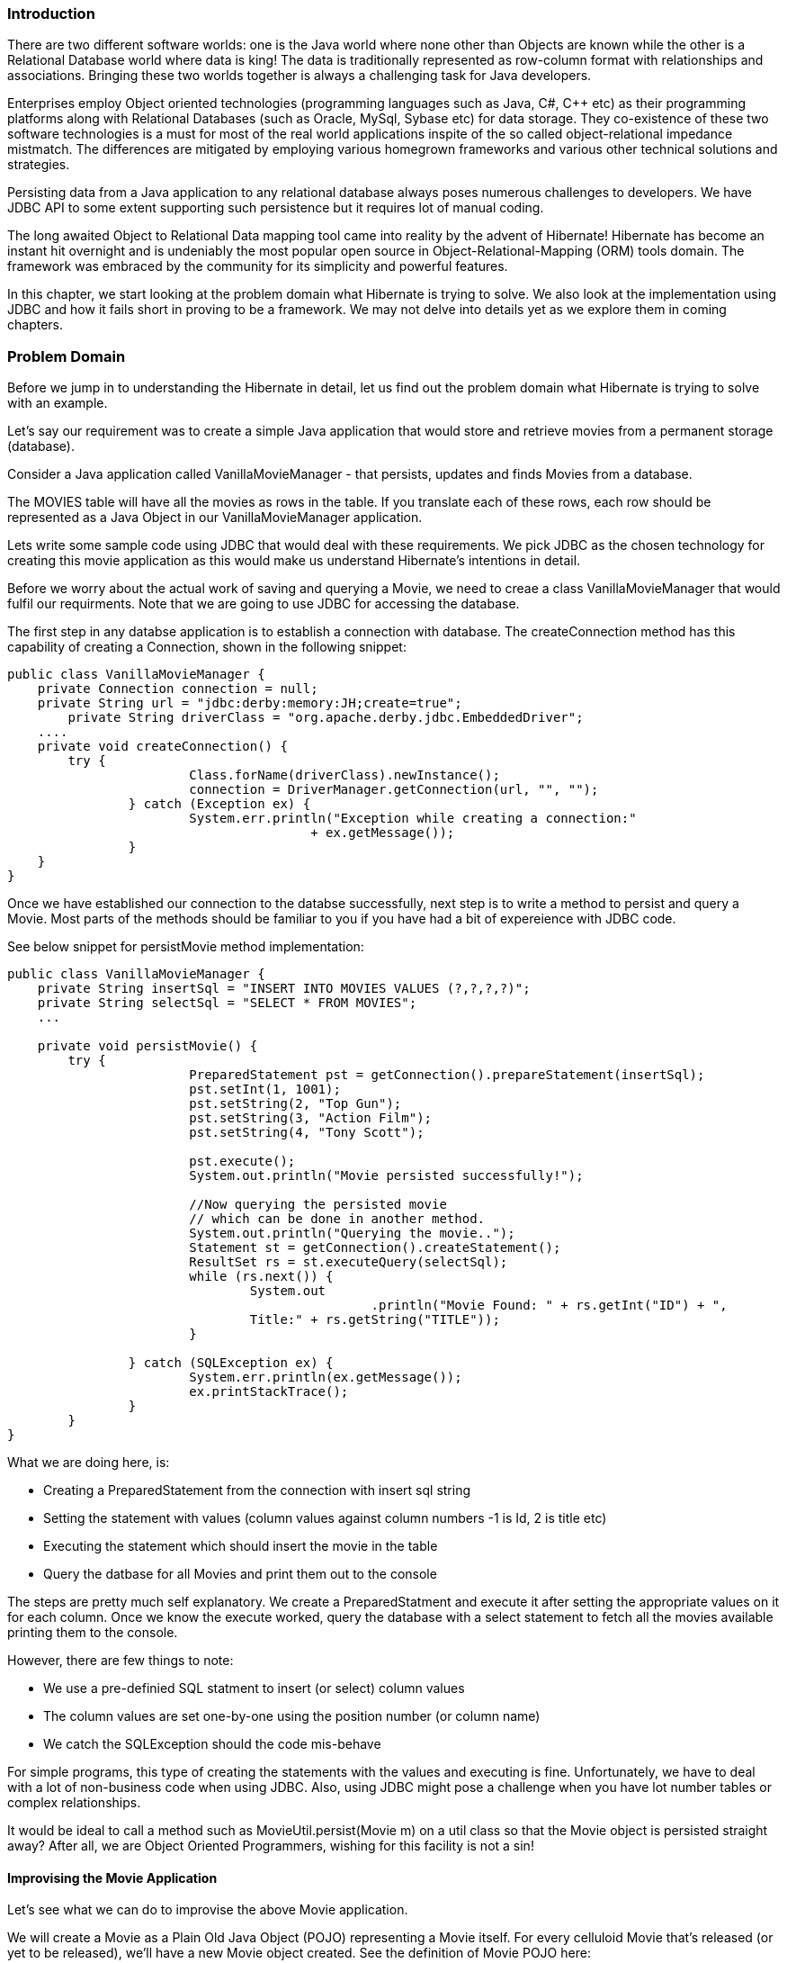 === Introduction

There are two different software worlds: one is the Java world where none other than Objects are known while the other is a Relational Database world where data is king! The data is traditionally represented as row-column format with relationships and associations. Bringing these two worlds together is always a challenging task for Java developers.

Enterprises employ Object oriented technologies (programming languages such as Java, C#, C++ etc) as their programming platforms along with Relational Databases (such as Oracle, MySql, Sybase etc) for data storage. They co-existence of these two software technologies is a must for most of the real world applications inspite of the so called object-relational impedance mistmatch. The differences are mitigated by employing various homegrown frameworks and various other technical solutions and strategies.

Persisting data from a Java application to any relational database always poses numerous challenges to developers. We have JDBC API to some extent supporting such persistence but it requires lot of manual coding. 

The long awaited Object to Relational Data mapping tool came into reality by the advent of Hibernate! Hibernate has become an instant hit overnight and is undeniably the most popular open source in Object-Relational-Mapping (ORM) tools domain. The framework was embraced by the community for its simplicity and powerful features.

In this chapter, we start looking at the problem domain what Hibernate is trying to solve. We also look at the implementation using JDBC and how it fails short in proving to be a framework. We may not delve into details yet as we explore them in coming chapters.

=== Problem Domain

Before we jump in to understanding the Hibernate in detail, let us find out the problem domain what Hibernate is trying to solve with an example.

Let's say our requirement was to create a simple Java application that would store and retrieve movies from a permanent storage (database).

Consider a Java application called +VanillaMovieManager+ - that persists, updates and finds Movies from a database. 

The MOVIES table will have all the movies as rows in the table. If you translate each of these rows, each row should be represented as a Java Object in our +VanillaMovieManager+ application.

Lets write some sample code using JDBC that would deal with these requirements. We pick JDBC as the chosen technology for creating this movie application as this would make us understand Hibernate's intentions in detail.

Before we worry about the actual work of saving and querying a Movie, we need to creae a class +VanillaMovieManager+ that would fulfil our requirments. Note that we are going to use JDBC for accessing the database.  

The first step in any databse application is to establish a connection with database. The +createConnection+ method has this capability of creating a Connection, shown in the following snippet:
[source, java]
----
public class VanillaMovieManager {
    private Connection connection = null;
    private String url = "jdbc:derby:memory:JH;create=true";
	private String driverClass = "org.apache.derby.jdbc.EmbeddedDriver";
    ....
    private void createConnection() {
        try {
			Class.forName(driverClass).newInstance();
			connection = DriverManager.getConnection(url, "", "");
		} catch (Exception ex) {
			System.err.println("Exception while creating a connection:"
					+ ex.getMessage());
		}
    }
}
----
Once we have established our connection to the databse successfully, next step is to write a method to persist and query a Movie. Most parts of the methods should be familiar to you if you have had a bit of expereience with JDBC code.

See below snippet for +persistMovie+ method implementation:
[source, java]
----
public class VanillaMovieManager {
    private String insertSql = "INSERT INTO MOVIES VALUES (?,?,?,?)";
    private String selectSql = "SELECT * FROM MOVIES";
    ...

    private void persistMovie() {
    	try {
			PreparedStatement pst = getConnection().prepareStatement(insertSql);
			pst.setInt(1, 1001);
			pst.setString(2, "Top Gun");
			pst.setString(3, "Action Film");
			pst.setString(4, "Tony Scott");
			
			pst.execute();
			System.out.println("Movie persisted successfully!");
			
			//Now querying the persisted movie
			// which can be done in another method.
			System.out.println("Querying the movie..");
			Statement st = getConnection().createStatement();
			ResultSet rs = st.executeQuery(selectSql);
			while (rs.next()) {
				System.out
						.println("Movie Found: " + rs.getInt("ID") + ", 
                                Title:" + rs.getString("TITLE"));
			}

		} catch (SQLException ex) {
			System.err.println(ex.getMessage());
			ex.printStackTrace();
		}
	}
}
----
What we are doing here, is:

* Creating a +PreparedStatement+ from the connection with insert sql string
* Setting the statement with values (column values against column numbers -1 is Id, 2 is title etc)
* Executing the statement which should insert the movie in the table
* Query the datbase for all Movies and print them out to the console

The steps are pretty much self explanatory. We create a +PreparedStatment+ and execute it after setting the appropriate values on it for each column. Once we know the execute worked, query the database with a select statement to fetch all the movies available printing them to the console.

However, there are few things to note: 

* We use a pre-definied SQL statment to insert (or select) column values
* The column values are set one-by-one using the position number (or column name)
* We catch the SQLException should the code mis-behave

For simple programs, this type of creating the statements with the values and executing is fine. Unfortunately, we have to deal with a lot of non-business code when using JDBC. Also, using JDBC might pose a challenge when you have lot number tables or complex relationships.  

It would be ideal to call a method such as +MovieUtil.persist(Movie m)+ on a util class so that the +Movie+ object is persisted straight away? After all, we are Object Oriented Programmers, wishing for this facility is not a sin!

==== Improvising the Movie Application

Let's see what we can do to improvise the above Movie application.

We will create a Movie as a Plain Old Java Object (POJO) representing a Movie itself. For every celluloid Movie that's released (or yet to be released), we'll have a new Movie object created. See the definition of Movie POJO here:

[source, java]
----
public class Movie {
    private int id = 0;
	private String  title = null;
	private String  synopsis = null;
	private String  director = null;
    ...
    //setters and getters ommitted
}
----
So, all we wish is for a faciltiy to persist this POJO Object into our database - this is what we call Object model to Relational Model. So, we create a +MoviePersistor+ class that might do this job:

[source, java]
----
//Pseudo Code
public class MoviePersistor {
    public void perist(Movie movie) {
		// persisting mechanism goes here..
	}
	public void fetch(String title) {
		// fetching a movie by title mechanism goes here..
	}
    ...
}
----
We haven't written the persist or fetch functionality yet. Now, it is quite easy to persit any Movie using our +MoviePersistor+ utility class as shown in the sample test here:

[source, java]
----
    //Pseudo Code
    MoviePersistor moviePersistor = new MoviePersistor();
    Movie movie = new Movie();

    movie.setId(1);
	movie.setTitle("Jaws");
	movie.setDirector("Steven Spielberg");
	movie.setSynopsis("Story of a great white shark!");

	moviePersistor.perist(movie);
----

How cool is that : a POJO representing a celluloid movie is persisted as a row of record into a database table - object model to relational model!

That's all good, except the actual +perist+ and +fetch+ method implementations. In order to implement this functionality, we not only need the connection mechanism to a Databse, we also need a mechanism to convert the object to row such as mapping our object properties to database columns. 

We can write our own frameowork of classes to hide the nitti-gritties of these conversions and persistence mechanisms (may be using good old JDBC statements behind the scenes). 

Well, before you go away to start writing this code, let me be the messaiah of the good news (if you haven't already have heard this) - there's already a great framework that does exactly (infact, tons more) what we are thinking of doing - Object persistence to a relational database - called Hibernate!

Hibernate is _the_ most popular open-source framework for Java Object persistence to any relational databases by providing facilities such as Object-to-relational mappings and top-of-the world persistice mechanisms. It not only changed the  Java persistence world, but certainly paved a way for further standards in the Object/Relational software arena. It is standing tall as a de-facto leader in ORM tools space!

Now that we've concluded that Hibernate is the choice of our persistence framework, let's first get to know a bit more obout the framework and see the the full code of the above +MovieManager+ application using the framework.

=== Using Hibernate 

Before we jump into the full details of Hibernate, I suggest we understand the Hibernate framework with help of an example. We'll re-engineer the above +Movie+ application using Hibernate. This will give us an idea of the framework from a high ground.

So, the common steps involved in developing a Java-Hibernate application are:

* Create a Movie domain object (domain model POJOs representing data tables)
* Create configuration files such as Hibernate properties and Mapping files. 
* Create a Test client that manages (insert/update/delete/find) the Movies

We have already prepared a Movie POJO as shown in prior snippets, so we don't have to go over it again.

The heart of any Hibernate application is it's configuration!

There are two pieces of configurations required in any application - one to create the Database connections and other to create the Object-to-Table mapping. We are not going to go in detail about them in detail in this chapter. The aim of this chapter is to get you started easily!

=== Hibernate Properties

In order to create a connection to the database, Hibernate should know the details of our database, tables, classes and other mechanics. This information is ideally provided in a simple text file with name-value pairs or as a xml file. For this excercise, we use Xml style. We name this file as +hibernate.cfg.xml+ so framework can load this file automatically. We need to explicitly mention the name of the config file if it's named anything other than +hibernate.cfg.xml+ file.

The following snippet describes the such configuration file . The connection details for an in-memory database JavaDB (otherwise called Derby) are declared in this xml file:

[source, xml]
----
<?xml version="1.0" encoding="utf-8"?> 
<!DOCTYPE hibernate-configuration SYSTEM "http://hibernate.sourceforge.net/hibernate-configuration-3.0.dtd">
<hibernate-configuration>
    <session-factory>
		<property name="connection.url">jdbc:derby:memory:JH;create=true</property>
		<property name="connection.driver_class">org.apache.derby.jdbc.EmbeddedDriver</property>
		<property name="dialect">org.hibernate.dialect.DerbyDialect</property>
		*<mapping resource="Movie.hbm.xml" />*
	</session-factory>
</hibernate-configuration>
----

The above file has enough information to get a live connection to a Database. All the properties are prefixed with hibenate and follows a pattern - +hibernate.* properties+ for instance. 
The +connection.url+ indicates the URL to which we should be connected, the driver_class represents the relevant Driver class to make a connection, the dialect indicates the which Database (Derby in the above case) dialect we are using, etc. 
The last highlighted +mapping+ property indicates the name of the mapping resource that Hibernate should load. In this case, the +Movie.hbm.xml+ is the mapping file that consists of details of how a +Movie+ object is mapped to a +MOVIE+ table. 

Note that we are going to use an in-memory database called JavaDB (Derby) through out this book.

What does Hibernate do with this properties file? Lots of things, to be honest! Well, this file is loaded by Hiberante framework to create a +SessionFactory+ - a thread-safe global factory class for creating +Session+s. +Session+ is a gateway to our database. It is the +Session+'s job to take care of all database operations from our applicaition code. The framework also maintains a transactional medium around our application. We'll see the details of how it's being used through out the book. For now, make a mental note that the above configuration is used to create a +Session+ via a +SessionFactory+ instance.

Once we have the connection configuration ready, the next step is to prepare the +Movie.hbm.xml+ mapping file. The following xml snippet defines such mapping file:

[source, xml]
----
<?xml version="1.0" encoding="UTF-8"?>
<!DOCTYPE hibernate-mapping PUBLIC
        "-//Hibernate/Hibernate Mapping DTD 3.0//EN"
        "http://www.hibernate.org/dtd/hibernate-mapping-3.0.dtd">
<hibernate-mapping>
    <class name="com.madhusudhan.jh.domain.Movie" table="MOVIES">
		<id name="id" column="ID">
			<generator class="assigned"/>
		</id>
		<property name="title" column="TITLE"/>
		<property name="director" column="DIRECTOR"/>
		<property name="synopsis" column="SYNOPSIS"/>
	</class>
</hibernate-mapping>
----
The relevant mapping details are encoded in +hibernate-mapping+ tag pointing to our POJO class +com.madhusudhan.jh.domain.Movie+ class which is mapped against a table +MOVIES+.

The rest of the properties indicates the mapping between the Object's variables to the table's columns. For example, the +id+ is mapped to +ID+, the +title+ to +TITLE+, +director+ to +DIRECTOR+ and so on. The +id+ tag indicates the way the +Movie+ object will be set an identifier on it. We will discuss the various strategies of setting an +id+ in the next chapter.

Now that the configuration is our of our way, let's create a client that persists the objects with the help of Hibernate. 

The following snippet shows the initial setup of the creating the SessionFactory class:
[source, java]
----
public class BasicMovieManager {
    private SessionFactory sessionFactory = null;
    
    public BasicMovieManager() {
		init3x();
	}
	
    //Creating SessionFactory using 4.x version of Hibernate
    private void init4x(){
		Configuration config = new Configuration().configure();

		ServiceRegistry serviceRegistry = new ServiceRegistryBuilder().applySettings(
				config.getProperties()).buildServiceRegistry();

		sessionFactory = config.buildSessionFactory(serviceRegistry);

	}
    ...
}
----


For convenience, the +BasicMovieManager+ class has an init method that creates +SessionFactory+ using latest 4.x version. You should use the following code snippet should you wish to use the pre-4.x (perhaps 3.0) version:

[source, java]
----
public class BasicMovieManager {
    //Creating SessionFactory using 3.x version of Hibernate
    private void init3x(){
		sessionFactory = new Configuration().configure().buildSessionFactory();
	}
	...
}
----
In this book, we use the latest and greatest of Hibernte - 4.2 version at the time of writing.

In 3.x versions, the +configure()+ method rummages through the classpath looking for a file named +hibernate.cfg.xml+ (or +hibernate.properties+) to create a +Configuration+ object. This configuration object is then used to create a +SessionFactory+ instance.

In 4.x version, this is slightly modified by introducing +ServiceRegistry+ which takes a +Map+ of properties which can be fed from a +Configuration+ object as shown above. 

What ever the version you choose, the +SessionFactory+ thus created is the same and so are the +Session+s.

Now, to the actual workings of the class. The persist method is defined on the +BasicMovieManager+ class that would persist a movie using +Session+'s +save+ method. This is shown in the following snippet:

[source, java]
----
public class BasicMovieManager {
    private void persistMovie(Movie movie) {
		Session session = sessionFactory.getCurrentSession();
		session.beginTransaction();
		*session.save(movie);*
		session.getTransaction().commit();
	}
    ...
}
----

It looks simple, isn't it? First thing what we do is to grab a +Session+ from the factory. We then start a transaction (we'll learn more about the Transactions in the coming chapters), persist the incoming movie object using +session.save+ method. Finally we commit the trasaction at which point the Movie is stored permanently in your database. 

Run the client by invoking the +findMovie+ method to fetch the same movie:
[source, java]
----
public class BasicMovieManager {
    ...
    private void findMovie(int i) {
    	Session session = sessionFactory.getCurrentSession();
		session.beginTransaction();
		*Movie movie = (Movie)session.load(Movie.class, i);*
		System.out.println("Movie:"+movie);
		session.getTransaction().commit();
		
	}
}
----

The output prints the +Movie+'s toString method.

The +load()+ method on the +Session+ API fetches the appropriate +Movie+ object for a given identifier. If you are thinking that Hibernate may use a +SELECT+ statement behind the scenes, you are correct! We'll learn about the details in coming chapters. 

Should you wish to fetch all movies from the table, you create a +Query+ with simple query string +"from Movie"+ and execute it. The +list+ method on the Query (created via session.createQuery) returns a +List+ of movies. This is shown below:

[source, java]
----
public class BasicMovieManager {
    ...
    private void findAll() {
    	Session session = sessionFactory.getCurrentSession();
		session.beginTransaction();
		*List<Movie> movies = session.createQuery("from Movie").list();*
		session.getTransaction().commit();
        System.out.println("All Movies:"+movies);
	}
    ...
}
----

That's pretty much it! 

We wished for a mechanism that hides the nitti-gritties of clumsy JDBC statements and connections. We dreamt of creating facility methods that would store a POJO object directly to the database without the hassle of setting/getting the columns. Our dreams and wishes have come true!

You may have lots of questions, they'll be demystified as we go through the journey!

=== Summary
In this chapter, we tried to understand the problem domain walking through an example. Although we can use JDBC for the data access, we found that a lot of manual mappings was coded and and repetetive code put in place unnessasarily. We took a small step and introduced Hibernate to solve the problem of Object-to-Relational data persistence. From a high ground, we tried to understand the Hibernate concepts around +SessionFactory+ and +Session+s. We refactored the JDBC example to use Hiberante framework and successfully persited and queried the POJOs as expected. 

In the next chapter, we'll run through the fundamentals of Hibernate in detail.
